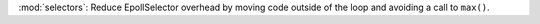:mod:`selectors`: Reduce EpollSelector overhead by moving code outside of the loop and avoiding a call to ``max()``.
